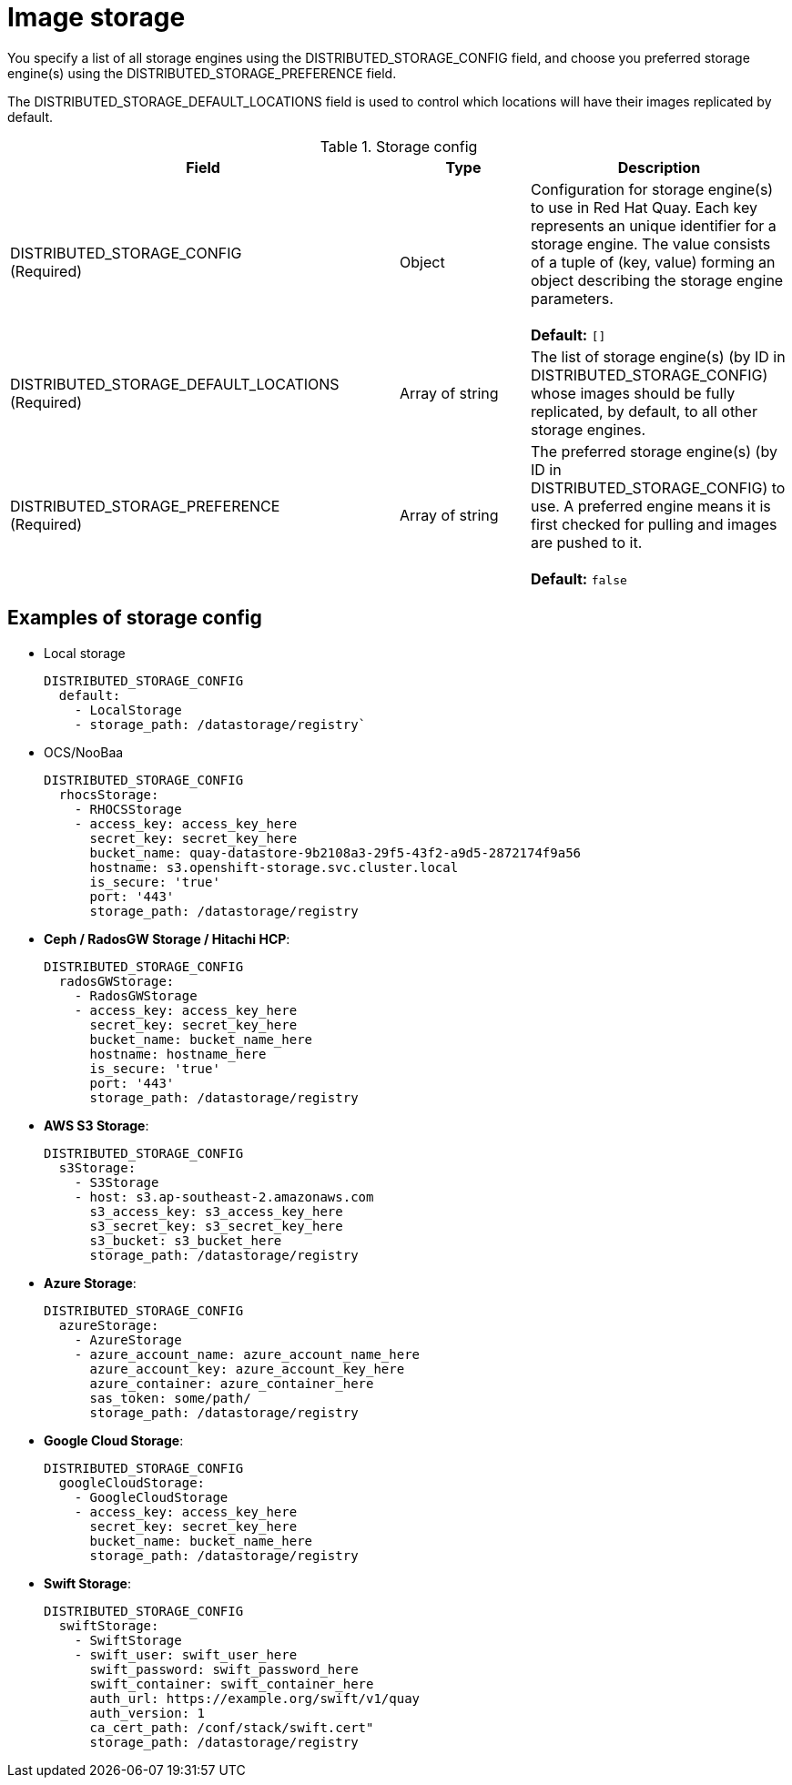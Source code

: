 [[config-fields-storage]]
= Image storage

You specify a list of all storage engines using the DISTRIBUTED_STORAGE_CONFIG field, and choose you preferred storage engine(s) using the DISTRIBUTED_STORAGE_PREFERENCE field.

The DISTRIBUTED_STORAGE_DEFAULT_LOCATIONS field is used to control which locations will have their images replicated by default.


.Storage config
[cols="3a,1a,2a",options="header"]
|===
| Field | Type | Description 
| DISTRIBUTED_STORAGE_CONFIG +
(Required) | Object | Configuration for storage engine(s) to use in Red Hat Quay. Each key represents an unique identifier for a storage engine. The value consists of a tuple of (key, value) forming an object describing the storage engine parameters. + 
 + 
 **Default:** `[]`
| DISTRIBUTED_STORAGE_DEFAULT_LOCATIONS +
(Required) | Array of string | The list of storage engine(s) (by ID in DISTRIBUTED_STORAGE_CONFIG) whose images should be fully replicated, by default, to all other storage engines. 
| DISTRIBUTED_STORAGE_PREFERENCE +
(Required) | Array of string | The preferred storage engine(s) (by ID in DISTRIBUTED_STORAGE_CONFIG) to use. A preferred engine means it is first checked for pulling and images are pushed to it. + 
 + 
 **Default:** `false`
|===


== Examples of storage config

* Local storage
+
```
DISTRIBUTED_STORAGE_CONFIG
  default:
    - LocalStorage
    - storage_path: /datastorage/registry`
```

* OCS/NooBaa
+
```
DISTRIBUTED_STORAGE_CONFIG
  rhocsStorage:
    - RHOCSStorage
    - access_key: access_key_here
      secret_key: secret_key_here
      bucket_name: quay-datastore-9b2108a3-29f5-43f2-a9d5-2872174f9a56
      hostname: s3.openshift-storage.svc.cluster.local
      is_secure: 'true'
      port: '443'
      storage_path: /datastorage/registry
```
* **Ceph / RadosGW Storage / Hitachi HCP**:
+
```
DISTRIBUTED_STORAGE_CONFIG
  radosGWStorage:
    - RadosGWStorage
    - access_key: access_key_here
      secret_key: secret_key_here
      bucket_name: bucket_name_here
      hostname: hostname_here
      is_secure: 'true'
      port: '443'
      storage_path: /datastorage/registry
```

* **AWS S3 Storage**:
+
```
DISTRIBUTED_STORAGE_CONFIG
  s3Storage:
    - S3Storage
    - host: s3.ap-southeast-2.amazonaws.com
      s3_access_key: s3_access_key_here
      s3_secret_key: s3_secret_key_here
      s3_bucket: s3_bucket_here
      storage_path: /datastorage/registry
```

* **Azure Storage**:
+
```
DISTRIBUTED_STORAGE_CONFIG
  azureStorage:
    - AzureStorage
    - azure_account_name: azure_account_name_here
      azure_account_key: azure_account_key_here
      azure_container: azure_container_here
      sas_token: some/path/
      storage_path: /datastorage/registry
```

* **Google Cloud Storage**: 
+
```
DISTRIBUTED_STORAGE_CONFIG
  googleCloudStorage:
    - GoogleCloudStorage
    - access_key: access_key_here
      secret_key: secret_key_here
      bucket_name: bucket_name_here
      storage_path: /datastorage/registry
```

* **Swift Storage**:
+
```
DISTRIBUTED_STORAGE_CONFIG
  swiftStorage:
    - SwiftStorage
    - swift_user: swift_user_here
      swift_password: swift_password_here
      swift_container: swift_container_here
      auth_url: https://example.org/swift/v1/quay
      auth_version: 1
      ca_cert_path: /conf/stack/swift.cert"
      storage_path: /datastorage/registry
```

